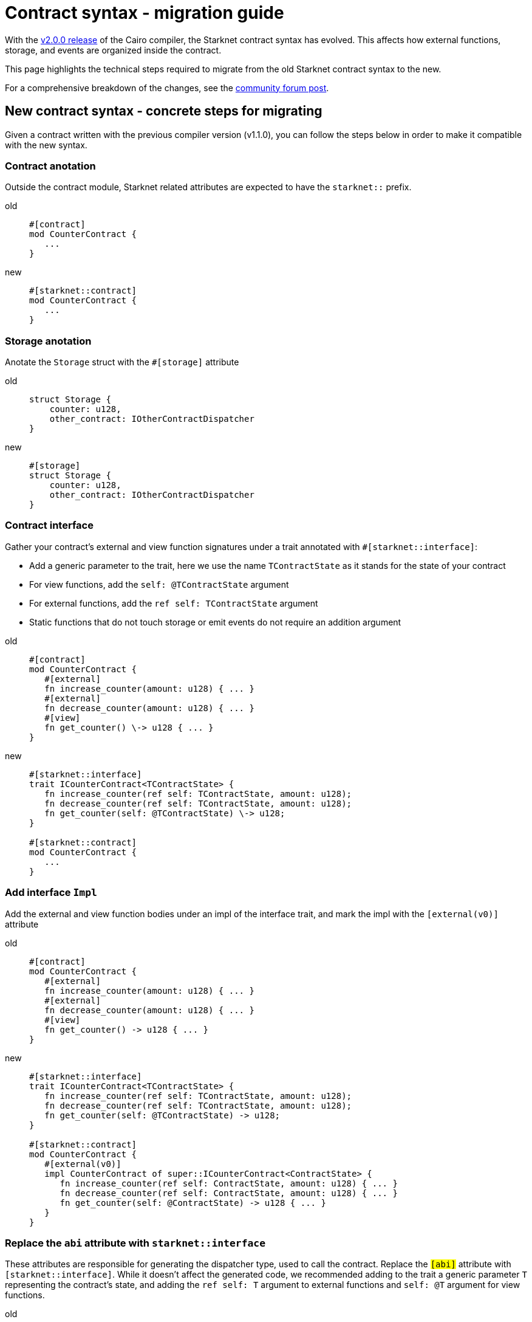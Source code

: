 # Contract syntax - migration guide

With the link:https://github.com/starkware-libs/cairo/releases/tag/v2.0.0-rc0[v2.0.0 release] of
the Cairo compiler, the Starknet contract syntax has evolved. This affects how external
functions, storage, and events are organized inside the contract.

This page highlights the technical steps required to migrate from the old Starknet contract
syntax to the new.

For a comprehensive breakdown of the changes, see the link:https://community.starknet.io/t/cairo-1-contract-syntax-is-evolving/94794[community forum post].

## New contract syntax - concrete steps for migrating

Given a contract written with the previous compiler version (v1.1.0), you can follow the steps below in order to make it compatible with the new syntax.

### Contract anotation

Outside the contract module, Starknet related attributes are expected to have the `starknet::` prefix.

[tabs]
====
old::
+
[source,rust]
----
#[contract]
mod CounterContract {
   ...
}
----
new::
+
[source,rust]
----
#[starknet::contract]
mod CounterContract {
   ...
}
----
====

### Storage anotation

Anotate the `Storage` struct with the `#[storage]` attribute

[tabs]
====
old::
+
[source,rust]
----
struct Storage {
    counter: u128,
    other_contract: IOtherContractDispatcher
}
----
new::
+
[source,rust]
----
#[storage]
struct Storage {
    counter: u128,
    other_contract: IOtherContractDispatcher
}
----
====

### Contract interface

Gather your contract’s external and view function signatures under a trait annotated with `#[starknet::interface]`:

* Add a generic parameter to the trait, here we use the name `TContractState` as it stands for the state of your contract
* For view functions, add the `self: @TContractState` argument
* For external functions, add the `ref self: TContractState` argument
* Static functions that do not touch storage or emit events do not require an addition argument

[tabs]
====
old::
+
[source,rust]
----
#[contract]
mod CounterContract {
   #[external]
   fn increase_counter(amount: u128) { ... }
   #[external]
   fn decrease_counter(amount: u128) { ... }
   #[view]
   fn get_counter() \-> u128 { ... }
}
----

new::
+
[source,rust]
----
#[starknet::interface]
trait ICounterContract<TContractState> {
   fn increase_counter(ref self: TContractState, amount: u128);
   fn decrease_counter(ref self: TContractState, amount: u128);
   fn get_counter(self: @TContractState) \-> u128;
}

#[starknet::contract]
mod CounterContract {
   ...
}
----
====

### Add interface `Impl`

Add the external and view function bodies under an impl of the interface trait, and mark the impl with the `[external(v0)]` attribute

[tabs]
====
old::
+
[source,rust]
----
#[contract]
mod CounterContract {
   #[external]
   fn increase_counter(amount: u128) { ... }
   #[external]
   fn decrease_counter(amount: u128) { ... }
   #[view]
   fn get_counter() -> u128 { ... }
}
----

new::
+
[source,rust]
----
#[starknet::interface]
trait ICounterContract<TContractState> {
   fn increase_counter(ref self: TContractState, amount: u128);
   fn decrease_counter(ref self: TContractState, amount: u128);
   fn get_counter(self: @TContractState) -> u128;
}

#[starknet::contract]
mod CounterContract {
   #[external(v0)]
   impl CounterContract of super::ICounterContract<ContractState> {
      fn increase_counter(ref self: ContractState, amount: u128) { ... }
      fn decrease_counter(ref self: ContractState, amount: u128) { ... }
      fn get_counter(self: @ContractState) -> u128 { ... }
   }
}
----
====

### Replace the `abi` attribute with `starknet::interface`

These attributes are responsible for generating the dispatcher type, used to call the contract.
Replace the `#[abi]` attribute with `#[starknet::interface]`. While it doesn't affect the generated code, we recommended adding to the trait a generic parameter `T` representing the contract's state,
and adding the `ref self: T` argument to external functions and `self: @T` argument for view functions.

[tabs]
====
old::
+
[source,rust]
----
#[abi]
trait IOtherContract {
    fn decrease_allowed() -> bool;
}
----
new::
+
[source,rust]
----
#[starknet::interface]
trait IOtherContract<TContractState> {
    fn decrease_allowed(self: @TContractState) -> bool;
}
----
====

### Storage access

Modify storage access to happen through `ContractState` or `@ContractState` (none external
functions in the contract that access storage also need to get it as an argument).

[tabs]
====
old::
+
[source,rust]
----
let current = counter::read();
----
new::
+
[source,rust]
----
let current = self.counter.read();
----
====

### Events definition

Unify all the contract's events under the `Event` enum, and add a corresponding struct for every variant (all the structs must derive the `Event` trait,
and each member type has to implement the `Serde` trait)

[tabs]
====
old::
+
[source,rust]
----
#[event]
fn counter_increased(amount: u128) {}
#[event]
fn counter_decreased(amount: u128) {}
----
new::
+
[source,rust]
----
#[event]
#[derive(Drop, starknet::Event)]
enum Event {
    CounterIncreased: CounterIncreased,
    CounterDecreased: CounterDecreased
}

#[derive(Drop, starknet::Event)]
struct CounterIncreased {
    amount: u128
}

#[derive(Drop, starknet::Event)]
struct CounterDecreased {
    amount: u128
}
----
====

### Events emition

Emit events via the `ContractState` type

[tabs]
====
old::
+
[source,rust]
----
fn increase_counter(amount: u128) {
    ...
    counter_increased(amount);
}
----
new::
+
[source,rust]
----
fn increase_counter(ref self: ContractState, amount: u128) {
    ...
    self.emit(CounterIncreased { amount });
}
----
====
